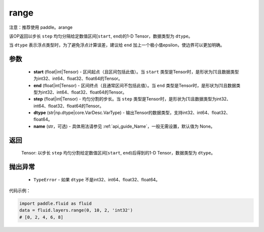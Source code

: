 .. _cn_api_fluid_layers_range:

range
-------------------------------

.. py:function:: paddle.fluid.layers.range(start, end, step, dtype, name=None)


注意：推荐使用 paddle。arange

该OP返回以步长 ``step`` 均匀分隔给定数值区间[``start``, ``end``)的1-D Tensor，数据类型为 ``dtype``。

当 ``dtype`` 表示浮点类型时，为了避免浮点计算误差，建议给 ``end`` 加上一个极小值epsilon，使边界可以更加明确。

参数
::::::::::::

        - **start** (float|int|Tensor) - 区间起点（且区间包括此值）。当 ``start`` 类型是Tensor时，是形状为[1]且数据类型为int32、int64、float32、float64的Tensor。
        - **end** (float|int|Tensor) - 区间终点（且通常区间不包括此值）。当 ``end`` 类型是Tensor时，是形状为[1]且数据类型为int32、int64、float32、float64的Tensor。
        - **step** (float|int|Tensor) - 均匀分割的步长。当 ``step`` 类型是Tensor时，是形状为[1]且数据类型为int32、int64、float32、float64的Tensor。
        - **dtype** (str|np.dtype|core.VarDesc.VarType) - 输出Tensor的数据类型，支持int32、int64、float32、float64。
        - **name** (str，可选) - 具体用法请参见 :ref:`api_guide_Name`，一般无需设置，默认值为 None。

返回
::::::::::::

        Tensor: 以步长 ``step`` 均匀分割给定数值区间[``start``, ``end``)后得到的1-D Tensor，数据类型为 ``dtype``。

抛出异常
::::::::::::

        - ``TypeError`` - 如果 ``dtype`` 不是int32、int64、float32、float64。

代码示例：

.. code-block:: python

    import paddle.fluid as fluid
    data = fluid.layers.range(0, 10, 2, 'int32')
    # [0, 2, 4, 6, 8]
